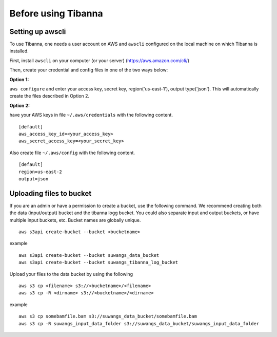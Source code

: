 ====================
Before using Tibanna
====================


Setting up awscli
-----------------

To use Tibanna, one needs a user account on AWS and ``awscli`` configured on the local machine on which Tibanna is installed.

First, install ``awscli`` on your computer (or your server) (https://aws.amazon.com/cli/)

Then, create your credential and config files in one of the two ways below:

**Option 1:**

``aws configure`` and enter your access key, secret key, region('us-east-1'), output type('json'). This will automatically create the files described in Option 2.


**Option 2:**

have your AWS keys in file ``~/.aws/credentials`` with the following content.

::

    [default]
    aws_access_key_id=<your_access_key>
    aws_secret_access_key=<your_secret_key>
    

Also create file ``~/.aws/config`` with the following content.

::

    [default]
    region=us-east-2
    output=json


Uploading files to bucket
-------------------------

If you are an admin or have a permission to create a bucket, use the following command. We recommend creating both the data (input/output) bucket and the tibanna logg bucket. You could also separate input and output buckets, or have multiple input buckets, etc. Bucket names are globally unique.

::

    aws s3api create-bucket --bucket <bucketname>


example

::

    aws s3api create-bucket --bucket suwangs_data_bucket
    aws s3api create-bucket --bucket suwangs_tibanna_log_bucket



Upload your files to the data bucket by using the following

::

    aws s3 cp <filename> s3://<bucketname>/<filename>
    aws s3 cp -R <dirname> s3://<bucketname>/<dirname>


example

::

    aws s3 cp somebamfile.bam s3://suwangs_data_bucket/somebamfile.bam
    aws s3 cp -R suwangs_input_data_folder s3://suwangs_data_bucket/suwangs_input_data_folder


